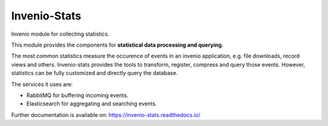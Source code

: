 ..
    This file is part of Invenio.
    Copyright (C) 2017-2018 CERN.

    Invenio is free software; you can redistribute it and/or modify it
    under the terms of the MIT License; see LICENSE file for more details.


===============
 Invenio-Stats
===============

.. image:: https://img.shields.io/github/license/inveniosoftware/invenio-stats.svg
        :target: https://github.com/inveniosoftware/invenio-stats/blob/master/LICENSE

.. image:: https://github.com/inveniosoftware/invenio-stats/workflows/CI/badge.svg
        :target: https://github.com/inveniosoftware/invenio-stats/actions?query=workflow%3ACI

.. image:: https://img.shields.io/coveralls/inveniosoftware/invenio-stats.svg
        :target: https://coveralls.io/r/inveniosoftware/invenio-stats

.. image:: https://img.shields.io/pypi/v/invenio-stats.svg
        :target: https://pypi.org/pypi/invenio-stats

Invenio module for collecting statistics.

This module provides the components for **statistical data processing and
querying**.

The most common statistics measure the occurence of events in an invenio
application, e.g. file downloads, record views and others. Invenio-stats
provides the tools to transform, register, compress and query those events.
However, statistics can be fully customized and directly query the database.

The services it uses are:

- RabbitMQ for buffering incoming events.
- Elasticsearch for aggregating and searching events.

Further documentation is available on: https://invenio-stats.readthedocs.io/
